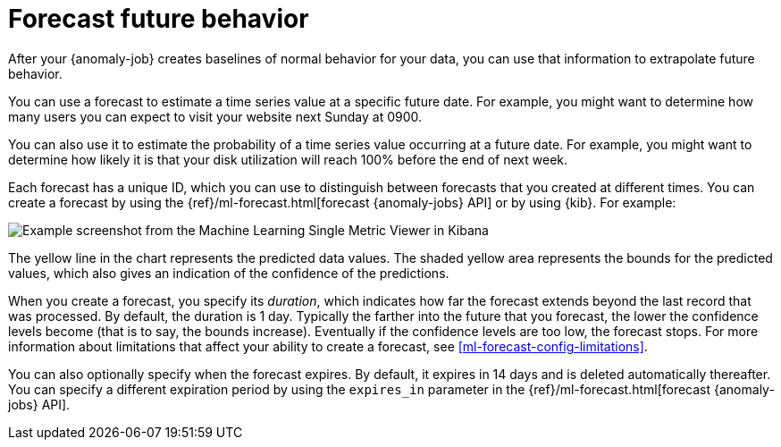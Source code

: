 [[ml-ad-forecast]]
= Forecast future behavior
:keywords: {ml-init}, {stack}, {anomaly-detect}

After your {anomaly-job} creates baselines of normal behavior for your data,
you can use that information to extrapolate future behavior.

You can use a forecast to estimate a time series value at a specific future date.
For example, you might want to determine how many users you can expect to visit
your website next Sunday at 0900.

You can also use it to estimate the probability of a time series value occurring
at a future date. For example, you might want to determine how likely it is that
your disk utilization will reach 100% before the end of next week.

Each forecast has a unique ID, which you can use to distinguish between forecasts
that you created at different times. You can create a forecast by using the
{ref}/ml-forecast.html[forecast {anomaly-jobs} API] or by using {kib}. For
example:

[role="screenshot"]
image::images/overview-forecast.jpg["Example screenshot from the Machine Learning Single Metric Viewer in Kibana"]

The yellow line in the chart represents the predicted data values. The
shaded yellow area represents the bounds for the predicted values, which also
gives an indication of the confidence of the predictions.

When you create a forecast, you specify its _duration_, which indicates how far
the forecast extends beyond the last record that was processed. By default, the
duration is 1 day. Typically the farther into the future that you forecast, the
lower the confidence levels become (that is to say, the bounds increase).
Eventually if the confidence levels are too low, the forecast stops.
For more information about limitations that affect your ability to create a
forecast, see <<ml-forecast-config-limitations>>.

You can also optionally specify when the forecast expires. By default, it
expires in 14 days and is deleted automatically thereafter. You can specify a
different expiration period by using the `expires_in` parameter in the
{ref}/ml-forecast.html[forecast {anomaly-jobs} API].

